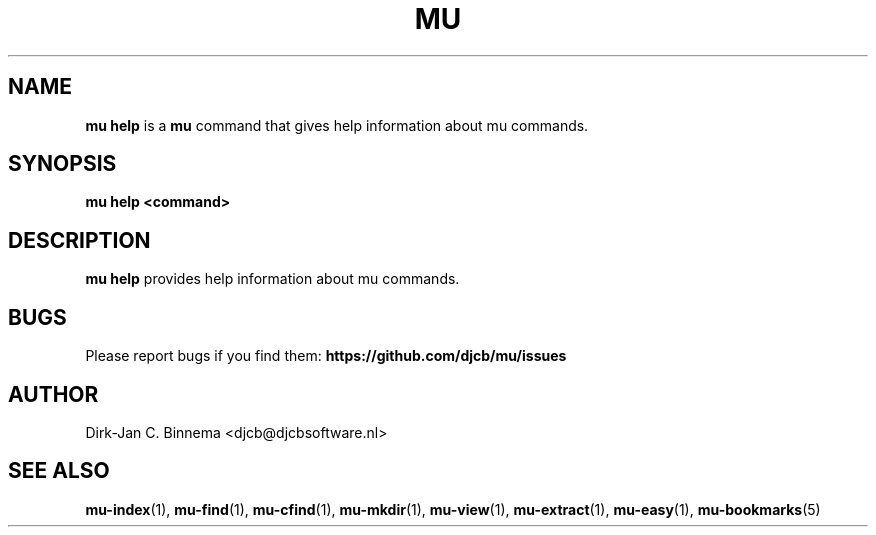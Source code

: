 .TH MU HELP 1 "July 2012" "User Manuals"

.SH NAME

\fBmu help\fR is a \fBmu\fR command that gives help information about mu
commands.

.SH SYNOPSIS

.B mu help <command>

.SH DESCRIPTION

\fBmu help\fR provides help information about mu commands.

.SH BUGS

Please report bugs if you find them:
.BR https://github.com/djcb/mu/issues

.SH AUTHOR

Dirk-Jan C. Binnema <djcb@djcbsoftware.nl>

.SH "SEE ALSO"

.BR mu-index (1),
.BR mu-find (1),
.BR mu-cfind (1),
.BR mu-mkdir (1),
.BR mu-view (1),
.BR mu-extract (1),
.BR mu-easy (1),
.BR mu-bookmarks (5)
